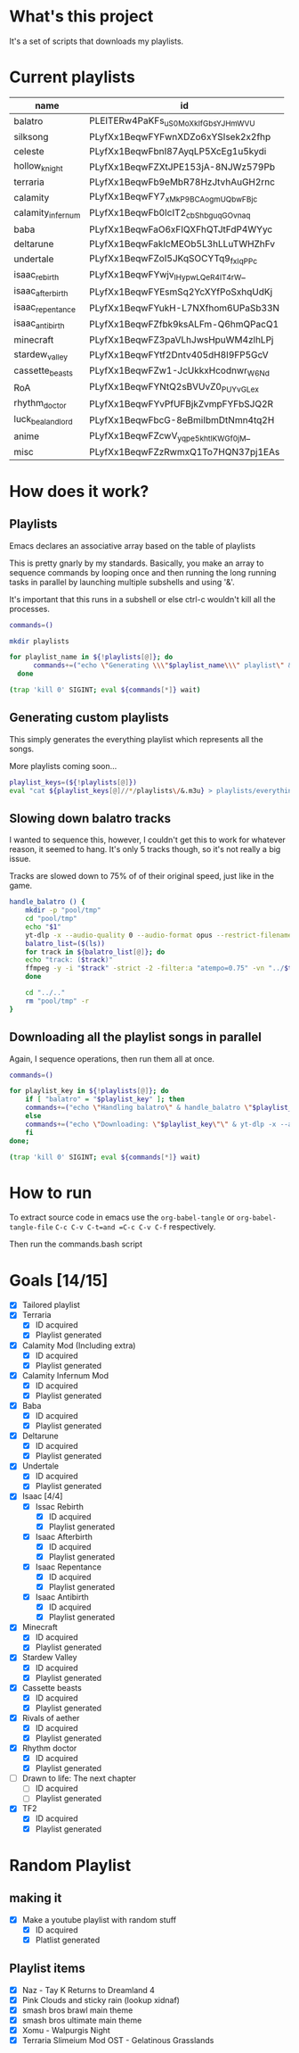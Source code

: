 * What's this project
It's a set of scripts that downloads my playlists.

* Current playlists
#+NAME: playlists-table
| name               | id                                 |
|--------------------+------------------------------------|
| balatro            | PLEITERw4PaKFs_uS0MoXkIfGbsYJHmWVU |
| silksong           | PLyfXx1BeqwFYFwnXDZo6xYSIsek2x2fhp |
| celeste            | PLyfXx1BeqwFbnI87AyqLP5XcEg1u5kydi |
| hollow_knight      | PLyfXx1BeqwFZXtJPE153jA-8NJWz579Pb |
| terraria           | PLyfXx1BeqwFb9eMbR78HzJtvhAuGH2rnc |
| calamity           | PLyfXx1BeqwFY7_xMkP9BCAogmUQbwFBjc |
| calamity_infernum  | PLyfXx1BeqwFb0IcIT2_cbShbguqGOvnaq |
| baba               | PLyfXx1BeqwFaO6xFIQXFhQTJtFdP4WYyc |
| deltarune          | PLyfXx1BeqwFakIcMEOb5L3hLLuTWHZhFv |
| undertale          | PLyfXx1BeqwFZoI5JKqSOCYTq9_fxIqPPc |
| isaac_rebirth      | PLyfXx1BeqwFYwjv_IHypwL_QeR4IT4rW_ |
| isaac_afterbirth   | PLyfXx1BeqwFYEsmSq2YcXYfPoSxhqUdKj |
| isaac_repentance   | PLyfXx1BeqwFYukH-L7NXfhom6UPaSb33N |
| isaac_antibirth    | PLyfXx1BeqwFZfbk9ksALFm-Q6hmQPacQ1 |
| minecraft          | PLyfXx1BeqwFZ3paVLhJwsHpuWM4zlhLPj |
| stardew_valley     | PLyfXx1BeqwFYtf2Dntv405dH8I9FP5GcV |
| cassette_beasts    | PLyfXx1BeqwFZw1-JcUkkxHcodnwr_W6Nd |
| RoA                | PLyfXx1BeqwFYNtQ2sBVUvZ0_PUYvGLe_x |
| rhythm_doctor      | PLyfXx1BeqwFYvPfUFBjkZvmpFYFbSJQ2R |
| luck_be_a_landlord | PLyfXx1BeqwFbcG-8eBmiIbmDtNmn4tq2H |
| anime              | PLyfXx1BeqwFZcwV_yqpe5khtlKWGf0jM_ |
| misc               | PLyfXx1BeqwFZzRwmxQ1To7HQN37pj1EAs |

* How does it work?
** Playlists
Emacs declares an associative array based on the table of playlists

This is pretty gnarly by my standards.
Basically, you make an array to sequence commands by looping once and then running the long running tasks in parallel by launching multiple subshells and using '&'.

It's important that this runs in a subshell or else ctrl-c wouldn't kill all the processes.
#+begin_src bash :tangle yes :tangle commands.bash :comments org :var playlists=playlists-table :rownames no :colnames yes
  commands=()

  mkdir playlists

  for playlist_name in ${!playlists[@]}; do
        commands+=("echo \"Generating \\\"$playlist_name\\\" playlist\" & yt-dlp --restrict-filenames -o '../pool/%(title)s.opus' --get-filename \"${playlists[$playlist_name]}\" > \"$(echo playlists/${playlist_name}.m3u)\" &")
    done

  (trap 'kill 0' SIGINT; eval ${commands[*]} wait)
#+end_src

** Generating custom playlists

This simply generates the everything playlist which represents all the songs.

More playlists coming soon...
#+begin_src bash :tangle yes :tangle commands.bash :comments org
  playlist_keys=(${!playlists[@]})
  eval "cat ${playlist_keys[@]//*/playlists\/&.m3u} > playlists/everything.m3u"
#+end_src

** Slowing down balatro tracks

I wanted to sequence this, however, I couldn't get this to work for whatever reason, it seemed to hang. It's only 5 tracks though, so it's not really a big issue.

Tracks are slowed down to 75% of of their original speed, just like in the game.
#+begin_src bash :tangle yes :tangle commands.bash :comments org
  handle_balatro () {
      mkdir -p "pool/tmp"
      cd "pool/tmp"
      echo "$1"
      yt-dlp -x --audio-quality 0 --audio-format opus --restrict-filenames -o '%(title)s' "${playlists[$1]}";
      balatro_list=($(ls))
      for track in ${balatro_list[@]}; do
  	  echo "track: ($track)"
  	  ffmpeg -y -i "$track" -strict -2 -filter:a "atempo=0.75" -vn "../$track"
      done

      cd "../.."
      rm "pool/tmp" -r
  }
#+end_src

** Downloading all the playlist songs in parallel

Again, I sequence operations, then run them all at once.
#+begin_src bash :tangle yes :tangle commands.bash :comments org
  commands=()

  for playlist_key in ${!playlists[@]}; do
      if [ "balatro" = "$playlist_key" ]; then
  	  commands+=("echo \"Handling balatro\" & handle_balatro \"$playlist_key\" & ")
      else
  	  commands+=("echo \"Downloading: \"$playlist_key\"\" & yt-dlp -x --audio-quality 0 --audio-format opus --restrict-filenames -o 'pool/%(title)s' \"${playlists[$playlist_key]}\" &")
      fi
  done;

  (trap 'kill 0' SIGINT; eval ${commands[*]} wait)
#+end_src
* How to run
To extract source code in emacs use the =org-babel-tangle= or =org-babel-tangle-file=
=C-c C-v C-t=and =C-c C-v C-f= respectively.

Then run the commands.bash script
* Goals [14/15]
  - [X] Tailored playlist
  - [X] Terraria
    - [X] ID acquired
    - [X] Playlist generated
  - [X] Calamity Mod (Including extra)
    - [X] ID acquired
    - [X] Playlist generated
  - [X] Calamity Infernum Mod
    - [X] ID acquired
    - [X] Playlist generated
  - [X] Baba
    - [X] ID acquired
    - [X] Playlist generated
  - [X] Deltarune
    - [X] ID acquired
    - [X] Playlist generated
  - [X] Undertale
    - [X] ID acquired
    - [X] Playlist generated
  - [X] Isaac [4/4]
    - [X] Issac Rebirth
      - [X] ID acquired
      - [X] Playlist generated
    - [X] Isaac Afterbirth
      - [X] ID acquired
      - [X] Playlist generated
    - [X] Isaac Repentance
      - [X] ID acquired
      - [X] Playlist generated
    - [X] Isaac Antibirth
      - [X] ID acquired
      - [X] Playlist generated
  - [X] Minecraft
    - [X] ID acquired
    - [X] Playlist generated
  - [X] Stardew Valley
    - [X] ID acquired
    - [X] Playlist generated
  - [X] Cassette beasts
    - [X] ID acquired
    - [X] Playlist generated
  - [X] Rivals of aether
    - [X] ID acquired
    - [X] Playlist generated
  - [X] Rhythm doctor
    - [X] ID acquired
    - [X] Playlist generated
  - [ ] Drawn to life: The next chapter
    - [ ] ID acquired
    - [ ] Playlist generated
  - [X] TF2
    - [X] ID acquired
    - [X] Playlist generated
* Random Playlist
** making it
  - [X] Make a youtube playlist with random stuff
    - [X] ID acquired
    - [X] Platlist generated
** Playlist items
  - [X] Naz - Tay K Returns to Dreamland 4
  - [X] Pink Clouds and sticky rain (lookup xidnaf)
  - [X] smash bros brawl main theme
  - [X] smash bros ultimate main theme
  - [X] Xomu - Walpurgis Night
  - [X] Terraria Slimeium Mod OST - Gelatinous Grasslands

